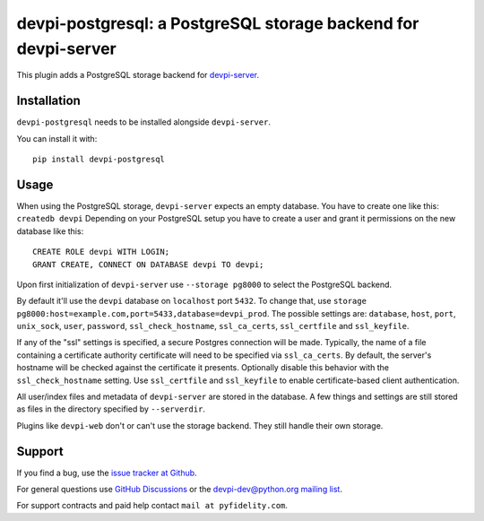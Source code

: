===============================================================
devpi-postgresql: a PostgreSQL storage backend for devpi-server
===============================================================

This plugin adds a PostgreSQL storage backend for `devpi-server`_.

.. _devpi-server: https://pypi.org/project/devpi-server/


Installation
============

``devpi-postgresql`` needs to be installed alongside ``devpi-server``.

You can install it with::

    pip install devpi-postgresql


Usage
=====

When using the PostgreSQL storage, ``devpi-server`` expects an empty database.
You have to create one like this: ``createdb devpi``
Depending on your PostgreSQL setup you have to create a user and grant it permissions on the new database like this::

    CREATE ROLE devpi WITH LOGIN;
    GRANT CREATE, CONNECT ON DATABASE devpi TO devpi;

Upon first initialization of ``devpi-server`` use ``--storage pg8000`` to select the PostgreSQL backend.

By default it'll use the ``devpi`` database on ``localhost`` port ``5432``.
To change that, use ``storage pg8000:host=example.com,port=5433,database=devpi_prod``.
The possible settings are: ``database``, ``host``, ``port``, ``unix_sock``, ``user``, ``password``, ``ssl_check_hostname``, ``ssl_ca_certs``, ``ssl_certfile`` and ``ssl_keyfile``.

If any of the "ssl" settings is specified, a secure Postgres connection will be made. Typically, the name of a file containing a certificate authority certificate will need to be specified via ``ssl_ca_certs``. By default, the server's hostname will be checked against the certificate it presents. Optionally disable this behavior with the ``ssl_check_hostname`` setting.  Use ``ssl_certfile`` and ``ssl_keyfile`` to enable certificate-based client authentication.

All user/index files and metadata of ``devpi-server`` are stored in the database.
A few things and settings are still stored as files in the directory specified by ``--serverdir``.

Plugins like ``devpi-web`` don't or can't use the storage backend.
They still handle their own storage.


Support
=======

If you find a bug, use the `issue tracker at Github`_.

For general questions use `GitHub Discussions`_ or the `devpi-dev@python.org mailing list`_.

For support contracts and paid help contact ``mail at pyfidelity.com``.

.. _issue tracker at Github: https://github.com/devpi/devpi/issues/
.. _devpi-dev@python.org mailing list: https://mail.python.org/mailman3/lists/devpi-dev.python.org/
.. _GitHub Discussions: https://github.com/devpi/devpi/discussions
